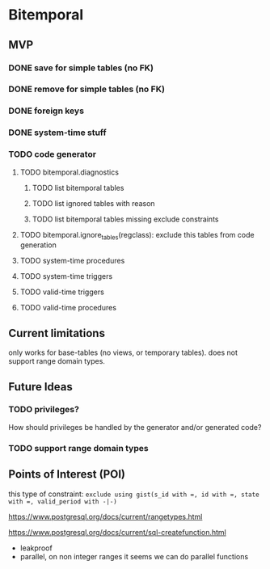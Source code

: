 * Bitemporal

** MVP

*** DONE save for simple tables (no FK)

*** DONE remove for simple tables (no FK)

*** DONE foreign keys

*** DONE system-time stuff

*** TODO code generator
**** TODO bitemporal.diagnostics
***** TODO list bitemporal tables
***** TODO list ignored tables with reason
***** TODO list bitemporal tables missing exclude constraints
**** TODO bitemporal.ignore_tables(regclass): exclude this tables from code generation
**** TODO system-time procedures
**** TODO system-time triggers
**** TODO valid-time triggers
**** TODO valid-time procedures

** Current limitations
only works for base-tables (no views, or temporary tables).
does not support range domain types.

** Future Ideas
*** TODO privileges?
How should privileges be handled by the generator and/or generated code?

*** TODO support range domain types


** Points of Interest (POI)

this type of constraint: ~exclude using gist(s_id with =, id with =, state with =, valid_period with -|-)~

https://www.postgresql.org/docs/current/rangetypes.html

https://www.postgresql.org/docs/current/sql-createfunction.html
- leakproof
- parallel, on non integer ranges it seems we can do parallel functions
